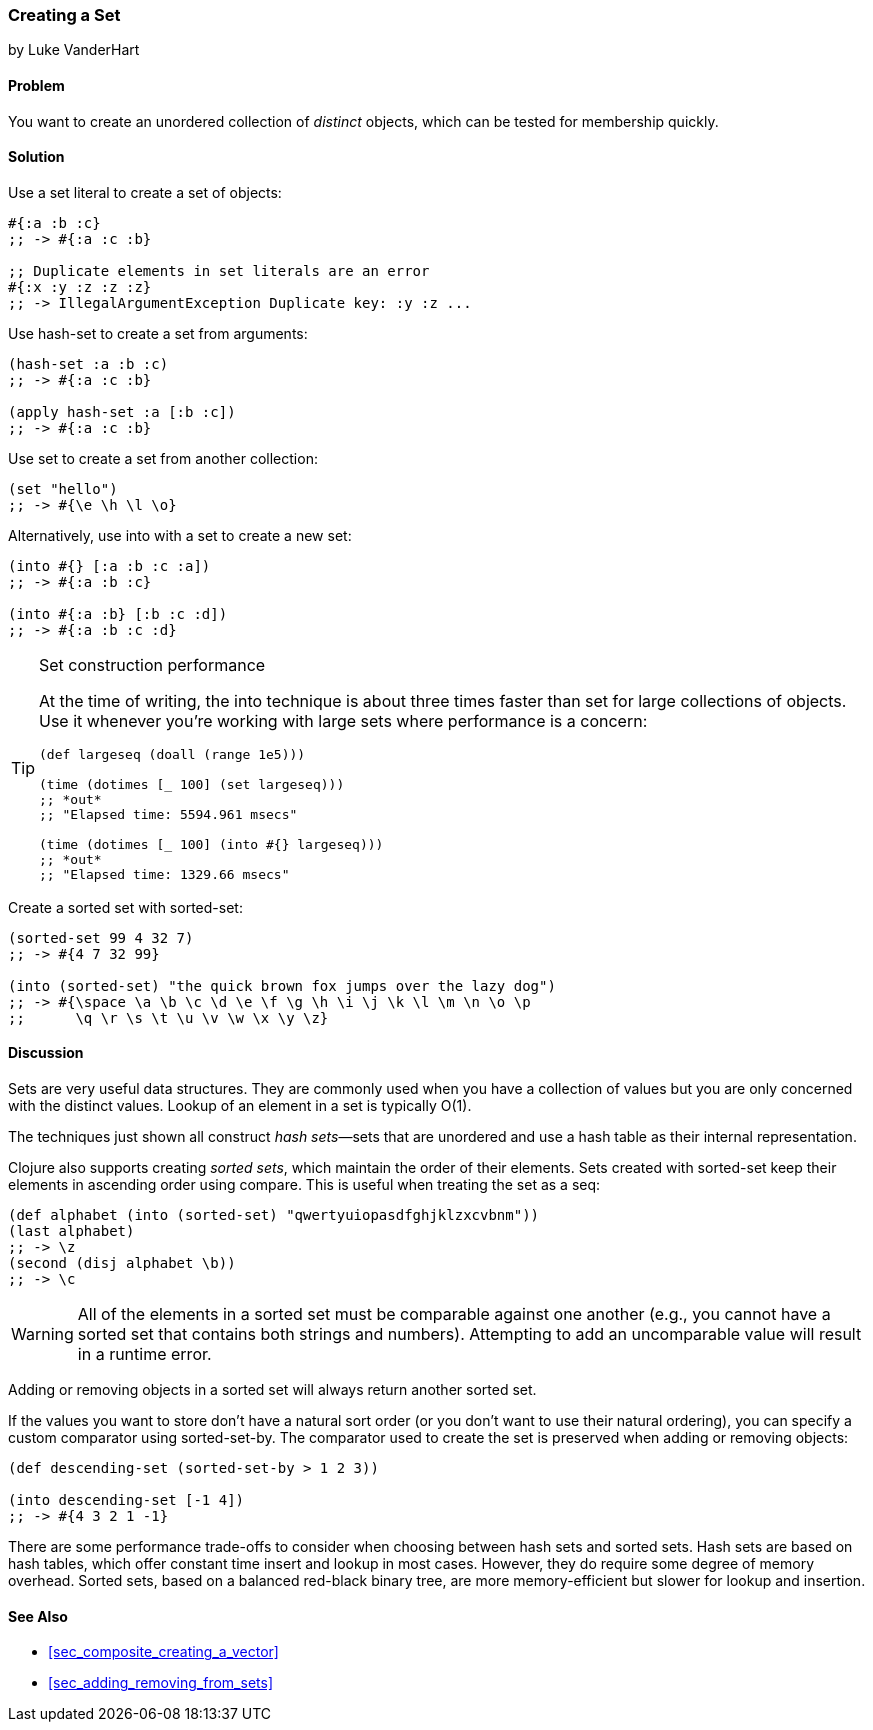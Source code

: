 [[sec_composite_creating_sets]]
=== Creating a Set
[role="byline"]
by Luke VanderHart

==== Problem

You want to create an unordered collection of _distinct_ objects,
which can be tested for membership quickly.((("composite data", "sets", id="ix_CDset", range="startofrange")))(((sets, creating)))(((functions, hash-set)))(((functions, set)))

==== Solution

Use a set literal to create a set of objects:

[source,clojure]
----
#{:a :b :c}
;; -> #{:a :c :b}

;; Duplicate elements in set literals are an error
#{:x :y :z :z :z}
;; -> IllegalArgumentException Duplicate key: :y :z ...
----

Use +hash-set+ to create a set from arguments:

[source,clojure]
----
(hash-set :a :b :c)
;; -> #{:a :c :b}

(apply hash-set :a [:b :c])
;; -> #{:a :c :b}
----

Use +set+ to create a set from another collection:

[source,clojure]
----
(set "hello")
;; -> #{\e \h \l \o}
----

Alternatively, use +into+ with a set to create a new set:

[source,clojure]
----
(into #{} [:a :b :c :a])
;; -> #{:a :b :c}

(into #{:a :b} [:b :c :d])
;; -> #{:a :b :c :d}
----

[TIP]
.Set construction performance
====
At the time of writing, the +into+ technique is about three times(((functions, into)))
faster than +set+ for large collections of objects. Use it whenever
you're working with large sets where performance is a concern:

[source,clojure]
----
(def largeseq (doall (range 1e5)))

(time (dotimes [_ 100] (set largeseq)))
;; *out*
;; "Elapsed time: 5594.961 msecs"

(time (dotimes [_ 100] (into #{} largeseq)))
;; *out*
;; "Elapsed time: 1329.66 msecs"
----
====

Create a sorted set with +sorted-set+:

[source,clojure]
----
(sorted-set 99 4 32 7)
;; -> #{4 7 32 99}

(into (sorted-set) "the quick brown fox jumps over the lazy dog")
;; -> #{\space \a \b \c \d \e \f \g \h \i \j \k \l \m \n \o \p
;;      \q \r \s \t \u \v \w \x \y \z}
----

==== Discussion

Sets are very useful data structures. They are commonly used when you
have a collection of values but you are only concerned with the
distinct values. Lookup of an element in a set is typically O(1).

The techniques just shown all construct _hash sets_&#x2014;sets that are
unordered and use a hash table as their internal representation.(((hash sets/tables)))(((sorted sets)))

Clojure also supports creating _sorted sets_, which maintain the order
of their elements. Sets created with +sorted-set+ keep their elements
in ascending order using +compare+. This is useful when treating the
set as a seq:

[source,clojure]
----
(def alphabet (into (sorted-set) "qwertyuiopasdfghjklzxcvbnm"))
(last alphabet)
;; -> \z
(second (disj alphabet \b))
;; -> \c
----

WARNING: All of the elements in a sorted set must be comparable
against one another (e.g., you cannot have a sorted set that contains
both strings and numbers). Attempting to add an uncomparable value will
result in a runtime error.(((exceptions/errors, with sorted sets)))((("runtime errors, with sorted sets", seealso="exceptions/errors")))

Adding or removing objects in a sorted set will always return another
sorted set.

If the values you want to store don't have a natural sort order (or
you don't want to use their natural ordering), you can specify a
custom comparator using +sorted-set-by+. The comparator used to create
the set is preserved when adding or removing objects:

[source,clojure]
----
(def descending-set (sorted-set-by > 1 2 3))

(into descending-set [-1 4])
;; -> #{4 3 2 1 -1}
----

There are some performance trade-offs to consider when choosing between
hash sets and sorted sets. Hash sets are based on hash tables, which
offer constant time insert and lookup in most cases. However, they do
require some degree of memory overhead. Sorted sets, based on a
balanced red-black binary tree, are more memory-efficient but slower
for lookup and insertion.

==== See Also

* <<sec_composite_creating_a_vector>>
* <<sec_adding_removing_from_sets>>
